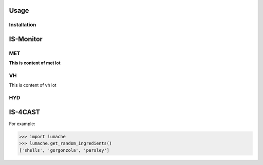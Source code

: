 Usage
=====

Installation
------------

IS-Monitor
=====
MET
------------
**This is content of met lot**


VH
------------
This is content of vh lot

HYD
------------

IS-4CAST
=====


For example:

>>> import lumache
>>> lumache.get_random_ingredients()
['shells', 'gorgonzola', 'parsley']

